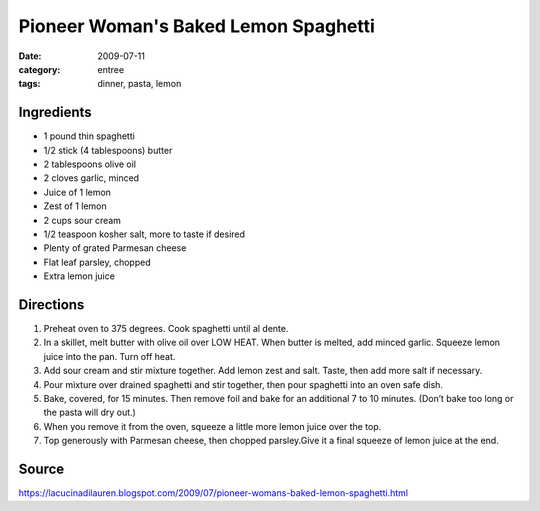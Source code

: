 =======================================
Pioneer Woman's Baked Lemon Spaghetti
=======================================

:date: 2009-07-11
:category: entree
:tags: dinner, pasta, lemon


Ingredients
=============

- 1 pound thin spaghetti
- 1/2 stick (4 tablespoons) butter
- 2 tablespoons olive oil
- 2 cloves garlic, minced
- Juice of 1 lemon
- Zest of 1 lemon
- 2 cups sour cream
- 1/2 teaspoon kosher salt, more to taste if desired
- Plenty of grated Parmesan cheese
- Flat leaf parsley, chopped
- Extra lemon juice


Directions
============

#. Preheat oven to 375 degrees. Cook spaghetti until al dente.
#. In a skillet, melt butter with olive oil over LOW HEAT. When butter is melted, add minced garlic. Squeeze lemon juice into the pan. Turn off heat.
#. Add sour cream and stir mixture together. Add lemon zest and salt. Taste, then add more salt if necessary.
#. Pour mixture over drained spaghetti and stir together, then pour spaghetti into an oven safe dish.
#. Bake, covered, for 15 minutes. Then remove foil and bake for an additional 7 to 10 minutes. (Don’t bake too long or the pasta will dry out.)
#. When you remove it from the oven, squeeze a little more lemon juice over the top.
#. Top generously with Parmesan cheese, then chopped parsley.Give it a final squeeze of lemon juice at the end.


Source
=======

https://lacucinadilauren.blogspot.com/2009/07/pioneer-womans-baked-lemon-spaghetti.html
